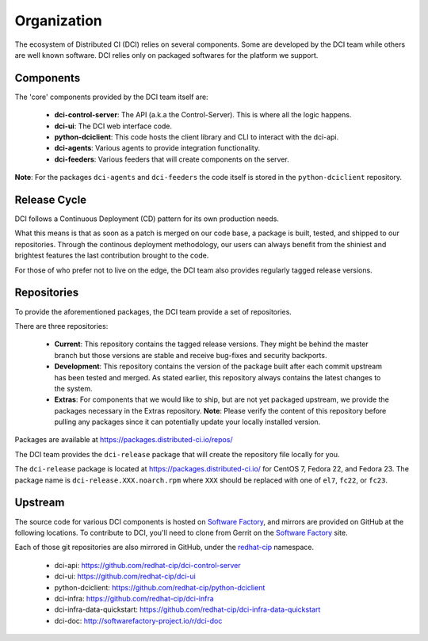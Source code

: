 Organization
============

The ecosystem of Distributed CI (DCI) relies on several components. Some are
developed by the DCI team while others are well known software. DCI relies
only on packaged softwares for the platform we support.


Components
----------

The 'core' components provided by the DCI team itself are:

  * **dci-control-server**: The API (a.k.a the Control-Server). This is where all the
    logic happens.

  * **dci-ui**: The DCI web interface code.

  * **python-dciclient**: This code hosts the client library and CLI to
    interact with the dci-api.

  * **dci-agents**: Various agents to provide integration functionality.

  * **dci-feeders**: Various feeders that will create components on the server.


**Note**: For the packages ``dci-agents`` and ``dci-feeders`` the code itself
is stored in the ``python-dciclient`` repository.


Release Cycle
-------------

DCI follows a Continuous Deployment (CD) pattern for its own production needs.

What this means is that as soon as a patch is merged on our code base, a
package is built, tested, and shipped to our repositories. Through the
continous deployment methodology, our users can always benefit from the
shiniest and brightest features the last contribution brought to the code.

For those of who prefer not to live on the edge, the DCI team also provides
regularly tagged release versions.


Repositories
------------

To provide the aforementioned packages, the DCI team provide a set of
repositories.

There are three repositories:

  * **Current**: This repository contains the tagged release versions. They
    might be behind the master branch but those versions are stable and receive
    bug-fixes and security backports.


  * **Development**: This repository contains the version of the package built
    after each commit upstream has been tested and merged. As stated earlier,
    this repository always contains the latest changes to the system.


  * **Extras**: For components that we would like to ship, but are not yet
    packaged upstream, we provide the packages necessary in the Extras
    repository.
    **Note**: Please verify the content of this repository before pulling any
    packages since it can potentially update your locally installed  version.


Packages are available at https://packages.distributed-ci.io/repos/

The DCI team provides the ``dci-release`` package that will create the
repository file locally for you.

The ``dci-release`` package is located at https://packages.distributed-ci.io/ for CentOS 7,
Fedora 22, and Fedora 23. The package name is ``dci-release.XXX.noarch.rpm``
where ``XXX`` should be replaced with one of ``el7``, ``fc22``, or ``fc23``.

Upstream
--------

The source code for various DCI components is hosted on `Software Factory`_,
and mirrors are provided on GitHub at the following locations. To contribute to
DCI, you'll need to clone from Gerrit on the `Software Factory`_ site.

Each of those git repositories are also mirrored in GitHub, under the
`redhat-cip`_ namespace.

  * dci-api: https://github.com/redhat-cip/dci-control-server

  * dci-ui: https://github.com/redhat-cip/dci-ui

  * python-dciclient: https://github.com/redhat-cip/python-dciclient

  * dci-infra: https://github.com/redhat-cip/dci-infra

  * dci-infra-data-quickstart:
    https://github.com/redhat-cip/dci-infra-data-quickstart

  * dci-doc: http://softwarefactory-project.io/r/dci-doc


.. _Software Factory: http://softwarefactory-project.io/
.. _redhat-cip: https://github.com/redhat-cip
